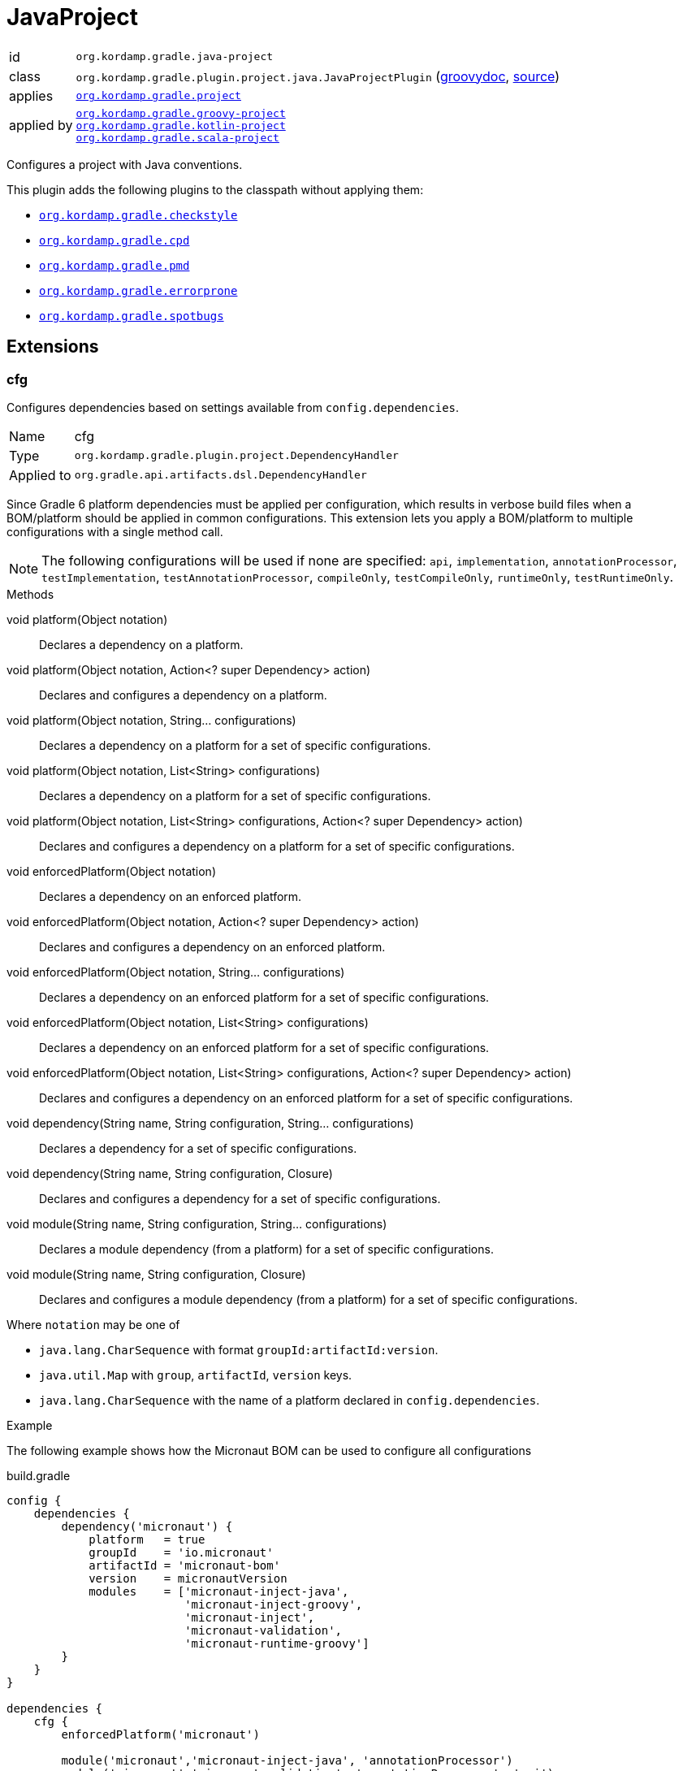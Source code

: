 
[[_org_kordamp_gradle_java_project]]
= JavaProject

[horizontal]
id:: `org.kordamp.gradle.java-project`
class:: `org.kordamp.gradle.plugin.project.java.JavaProjectPlugin`
    (link:api/org/kordamp/gradle/plugin/project/java/JavaProjectPlugin.html[groovydoc],
     link:api-html/org/kordamp/gradle/plugin/project/java/JavaProjectPlugin.html[source])
applies:: `<<_org_kordamp_gradle_project,org.kordamp.gradle.project>>`
applied by:: `<<_org_kordamp_gradle_groovy_project,org.kordamp.gradle.groovy-project>>` +
`<<_org_kordamp_gradle_kotlin_project,org.kordamp.gradle.kotlin-project>>` +
`<<_org_kordamp_gradle_scala_project,org.kordamp.gradle.scala-project>>`

Configures a project with Java conventions.

This plugin adds the following plugins to the classpath without applying them:

 * `<<_org_kordamp_gradle_checkstyle,org.kordamp.gradle.checkstyle>>`
 * `<<_org_kordamp_gradle_cpd,org.kordamp.gradle.cpd>>`
 * `<<_org_kordamp_gradle_pmd,org.kordamp.gradle.pmd>>`
 * `<<_org_kordamp_gradle_errorprone,org.kordamp.gradle.errorprone>>`
 * `<<_org_kordamp_gradle_spotbugs,org.kordamp.gradle.spotbugs>>`

[[_org_kordamp_gradle_java_project_extensions]]
== Extensions

[[_org_kordamp_gradle_java_project_extension_cfg]]
=== cfg

Configures dependencies based on settings available from `config.dependencies`.

[horizontal]
Name:: cfg
Type:: `org.kordamp.gradle.plugin.project.DependencyHandler`
Applied to:: `org.gradle.api.artifacts.dsl.DependencyHandler`

Since Gradle 6 platform dependencies must be applied per configuration, which results in verbose build files when a
BOM/platform should be applied in common configurations. This extension lets you apply a BOM/platform to multiple
configurations with a single method call.

NOTE: The following configurations will be used if none are specified: `api`, `implementation`, `annotationProcessor`,
`testImplementation`, `testAnnotationProcessor`, `compileOnly`, `testCompileOnly`, `runtimeOnly`, `testRuntimeOnly`.

.Methods

void platform(Object notation):: Declares a dependency on a platform.
void platform(Object notation, Action<? super Dependency> action):: Declares and configures a dependency on a platform.
void platform(Object notation, String... configurations):: Declares a dependency on a platform for a set of specific configurations.
void platform(Object notation, List<String> configurations):: Declares a dependency on a platform for a set of specific configurations.
void platform(Object notation, List<String> configurations, Action<? super Dependency> action):: Declares and configures a dependency on a platform for a set of specific configurations.
void enforcedPlatform(Object notation):: Declares a dependency on an enforced platform.
void enforcedPlatform(Object notation, Action<? super Dependency> action):: Declares and configures a dependency on an enforced platform.
void enforcedPlatform(Object notation, String... configurations):: Declares a dependency on an enforced platform for a set of specific configurations.
void enforcedPlatform(Object notation, List<String> configurations):: Declares a dependency on an enforced platform for a set of specific configurations.
void enforcedPlatform(Object notation, List<String> configurations, Action<? super Dependency> action):: Declares and configures a dependency on an enforced platform for a set of specific configurations.
void dependency(String name, String configuration, String... configurations):: Declares a dependency for a set of specific configurations.
void dependency(String name, String configuration, Closure):: Declares and configures a dependency for a set of specific configurations.
void module(String name, String configuration, String... configurations):: Declares a module dependency (from a platform) for a set of specific configurations.
void module(String name, String configuration, Closure):: Declares and configures a module dependency (from a platform) for a set of specific configurations.

Where `notation` may be one of

 * `java.lang.CharSequence` with format `groupId:artifactId:version`.
 * `java.util.Map` with `group`, `artifactId`, `version` keys.
 * `java.lang.CharSequence` with the name of a platform declared in `config.dependencies`.

.Example
The following example shows how the Micronaut BOM can be used to configure all configurations

[source,groovy]
.build.gradle
----
config {
    dependencies {
        dependency('micronaut') {
            platform   = true
            groupId    = 'io.micronaut'
            artifactId = 'micronaut-bom'
            version    = micronautVersion
            modules    = ['micronaut-inject-java',
                          'micronaut-inject-groovy',
                          'micronaut-inject',
                          'micronaut-validation',
                          'micronaut-runtime-groovy']
        }
    }
}

dependencies {
    cfg {
        enforcedPlatform('micronaut')

        module('micronaut','micronaut-inject-java', 'annotationProcessor')
        module('micronaut','micronaut-validation', 'annotationProcessor', 'api')

        module('micronaut','micronaut-inject-groovy', 'compileOnly')
    }

    // because the `micronaut` platform was applied a few lines above
    // the following dependencies can skip the version number

    // you can still use standard configuration methods
    api('io.micronaut:micronaut-inject')

    // you can mix them both
    api(config.dependencies.ga('micronaut', 'micronaut-runtime-groovy'))
}
----

[[_org_kordamp_gradle_java_project_tasks]]
== Tasks

[[_task_compile]]
=== Compile

Assembles main classes. This is an alias for `classes`.

[horizontal]
Name:: classes
Type:: `org.gradle.api.DefaultTask`

[[_task_jar_settings]]
=== JarSettings

Display JAR settings.

[horizontal]
Name:: jarSettings
Type:: `org.kordamp.gradle.plugin.project.java.tasks.JarSettingsTask`

.Options
[horizontal]
show-paths:: Display path information (OPTIONAL).
task:: The task to generate the report for.
tasks:: The tasks to generate the report for.

You may specify either of the two, be advised that `tasks` has precedence over `task`. All tasks will be displayed
if neither of these options is specified.

[[_task_java_compiler_settings]]
=== JavaCompilerSettings

Display Java compiler settings.

[horizontal]
Name:: javaCompilerSettings
Type:: `org.kordamp.gradle.plugin.project.java.tasks.JavaCompilerSettingsTask`

.Options
[horizontal]
show-paths:: Display path information (OPTIONAL).
task:: The task to generate the report for.
tasks:: The tasks to generate the report for.

You may specify either of the two, be advised that `tasks` has precedence over `task`. All tasks will be displayed
if neither of these options is specified.

[[_task_platforms]]
=== Platforms

Displays all configured platforms in the project. Requires the use of the <<_org_kordamp_gradle_java_project_extension_cfg,cfg>> extension.

[horizontal]
Name:: platforms
Type:: `org.kordamp.gradle.plugin.project.java.tasks.platformsTask`

==== Example Output

For a project with the following dependencies

[source,groovy,subs="verbatim,attributes"]
.build.gradle
----
dependencies {
    cfg.enforcedPlatform("io.micronaut:micronaut-bom:$micronautVersion")

    annotationProcessor 'io.micronaut:micronaut-inject-java'
    annotationProcessor 'io.micronaut:micronaut-validation'

    compileOnly 'io.micronaut:micronaut-inject-groovy'

    api 'io.micronaut:micronaut-inject'
    api 'io.micronaut:micronaut-validation'
    api 'io.micronaut:micronaut-runtime-groovy'
}
----

Invoking this command

[source]
----
$ gm :platforms
----

Results in the following output

[source]
----
> Task :platforms
Total platforms: 1

Platform 0:
    platform: io.micronaut:micronaut-bom:2.0.0.M3
    enforced: true
    configurations:
        api
        implementation
        annotationProcessor
        testImplementation
        testAnnotationProcessor
        compileOnly
        testCompileOnly
        runtimeOnly
        testRuntimeOnly
----

[[_task_sourceSets]]
=== SourceSets

Displays all sourceSets available in a project.

[horizontal]
Name:: sourceSets
Type:: `org.kordamp.gradle.plugin.project.java.tasks.SourceSetsTask`

==== Example Output

For a project defined as follows

[source,groovy,subs="verbatim,attributes"]
.build.gradle
----
plugins {
    id 'java'
    id 'org.kordamp.gradle.project' version '{project-version}'
}

config {
    licensing  { enabled = false }

    publishing { enabled = false }
}
----

Invoking this command

[source]
----
$ gm :sourceSets
----

Results in the following output

[source]
----
> Task :sourceSets
Total sourceSets: 2

sourceSet 0:
    name: main

sourceSet 1:
    name: test
----

[[_task_source_set_settings]]
=== SourceSetSettings

Display settings of a SourceSet

[horizontal]
Name:: sourceSetSettings
Type:: `org.kordamp.gradle.plugin.project.java.tasks.SourceSetSettingsTask`

.Options
[horizontal]
show-paths:: Display path information (OPTIONAL).
sourceSet:: The sourceSet to generate the report for.
sourceSets:: The sourceSets to generate the report for.

You may specify either of the two, be advised that `sourceSets` has precedence over `sourceSet`. All sourceSets will be displayed
if neither of these options is specified.

[[_task_test_settings]]
=== TestSettings

Display test task settings.

[horizontal]
Name:: testSettings
Type:: `org.kordamp.gradle.plugin.project.java.tasks.TestSettingsTask`

.Options
[horizontal]
show-paths:: Display path information (OPTIONAL).
task:: The task to generate the report for.
tasks:: The tasks to generate the report for.

You may specify either of the two, be advised that `tasks` has precedence over `task`. All tasks will be displayed
if neither of these options is specified.

[[_task_war_settings]]
=== WarSettings

Display WAR settings.

[horizontal]
Name:: warSettings
Type:: `org.kordamp.gradle.plugin.project.java.tasks.WarSettingsTask`

.Options
[horizontal]
show-paths:: Display path information (OPTIONAL).
task:: The task to generate the report for.
tasks:: The tasks to generate the report for.

You may specify either of the two, be advised that `tasks` has precedence over `task`. All tasks will be displayed
if neither of these options is specified.

[[_org_kordamp_gradle_java_project_rules]]
== Rules

=== CompileJava

[horizontal]
Pattern:: compile<SourceSetName>JavaSettings
Type:: `org.kordamp.gradle.plugin.project.java.tasks.JavaCompilerSettingsTask`

=== Jars

[horizontal]
Pattern:: <JarName>JarSettings
Type:: `org.kordamp.gradle.plugin.project.java.tasks.JarSettingsTask`

=== JavaExec

[horizontal]
Pattern:: <TaskName>Settings
Type:: `org.kordamp.gradle.plugin.project.java.tasks.JavaExecSettingsTask`

=== SourceSets

[horizontal]
Pattern:: <SourceSetName>SourceSetSettings
Type:: `org.kordamp.gradle.plugin.project.java.tasks.SourceSetSettingsTask`

=== Tests

[horizontal]
Pattern:: <SourceSetName>TestSettings
Type:: `org.kordamp.gradle.plugin.project.java.tasks.TestSettingsTask`

=== Wars

[horizontal]
Pattern:: <WarName>JarSettings
Type:: `org.kordamp.gradle.plugin.project.java.tasks.WarSettingsTask`

